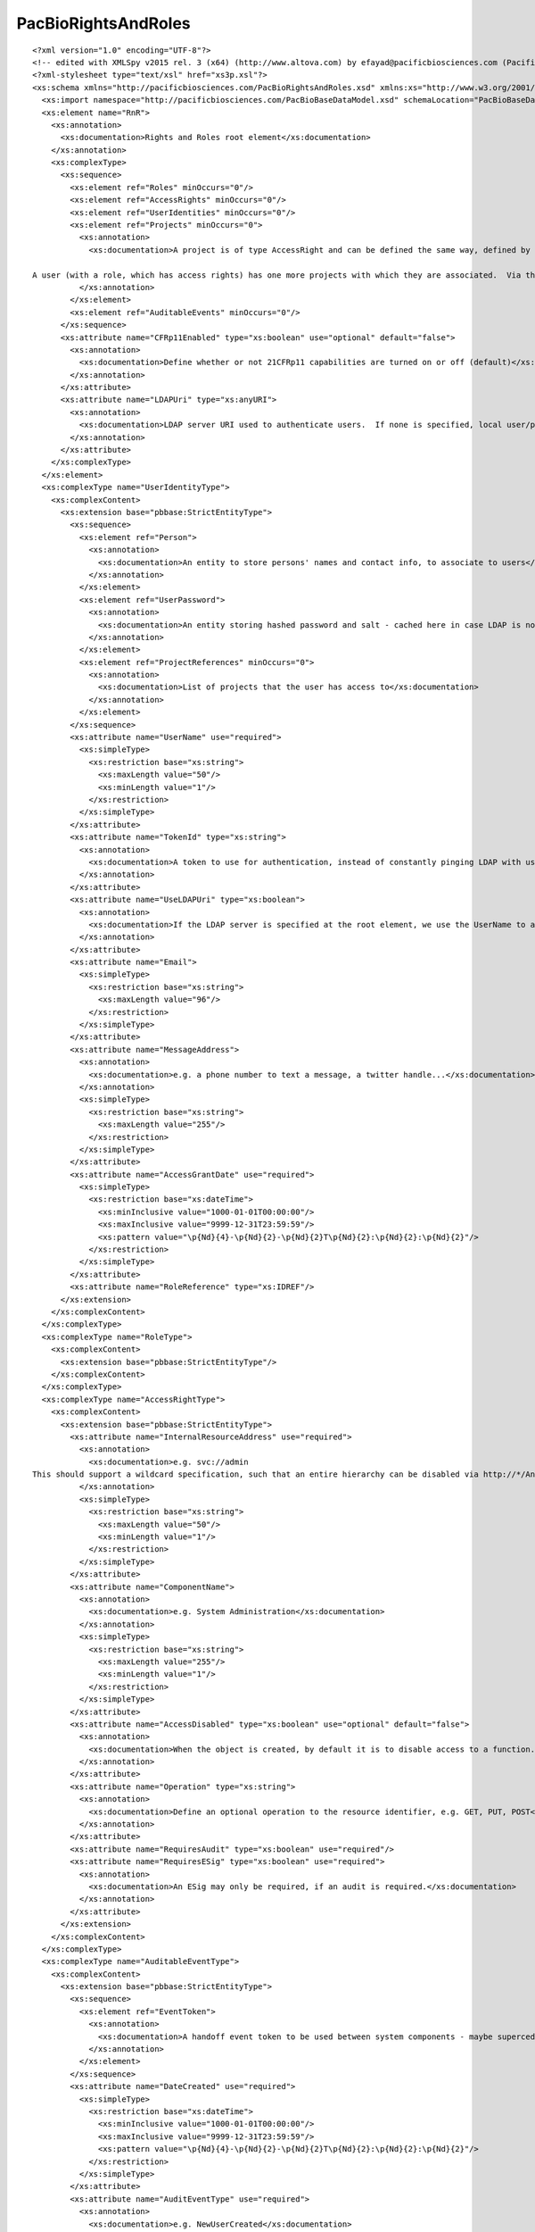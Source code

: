 ============================
PacBioRightsAndRoles
============================

::

  <?xml version="1.0" encoding="UTF-8"?>
  <!-- edited with XMLSpy v2015 rel. 3 (x64) (http://www.altova.com) by efayad@pacificbiosciences.com (Pacific Biosciences) -->
  <?xml-stylesheet type="text/xsl" href="xs3p.xsl"?>
  <xs:schema xmlns="http://pacificbiosciences.com/PacBioRightsAndRoles.xsd" xmlns:xs="http://www.w3.org/2001/XMLSchema" xmlns:pbbase="http://pacificbiosciences.com/PacBioBaseDataModel.xsd" targetNamespace="http://pacificbiosciences.com/PacBioRightsAndRoles.xsd" elementFormDefault="qualified" id="PacBioRightsAndRoles">
    <xs:import namespace="http://pacificbiosciences.com/PacBioBaseDataModel.xsd" schemaLocation="PacBioBaseDataModel.xsd"/>
    <xs:element name="RnR">
      <xs:annotation>
        <xs:documentation>Rights and Roles root element</xs:documentation>
      </xs:annotation>
      <xs:complexType>
        <xs:sequence>
          <xs:element ref="Roles" minOccurs="0"/>
          <xs:element ref="AccessRights" minOccurs="0"/>
          <xs:element ref="UserIdentities" minOccurs="0"/>
          <xs:element ref="Projects" minOccurs="0">
            <xs:annotation>
              <xs:documentation>A project is of type AccessRight and can be defined the same way, defined by a URI (ResoureId attribute) and access controlled by using the AccessDisabled attribute, set to 'false' to grant users access.
  
  A user (with a role, which has access rights) has one more projects with which they are associated.  Via this association, one or more users may own a project, and one or more users may be granted access to a project, simply by being associated with it.</xs:documentation>
            </xs:annotation>
          </xs:element>
          <xs:element ref="AuditableEvents" minOccurs="0"/>
        </xs:sequence>
        <xs:attribute name="CFRp11Enabled" type="xs:boolean" use="optional" default="false">
          <xs:annotation>
            <xs:documentation>Define whether or not 21CFRp11 capabilities are turned on or off (default)</xs:documentation>
          </xs:annotation>
        </xs:attribute>
        <xs:attribute name="LDAPUri" type="xs:anyURI">
          <xs:annotation>
            <xs:documentation>LDAP server URI used to authenticate users.  If none is specified, local user/password information is used to determine access.</xs:documentation>
          </xs:annotation>
        </xs:attribute>
      </xs:complexType>
    </xs:element>
    <xs:complexType name="UserIdentityType">
      <xs:complexContent>
        <xs:extension base="pbbase:StrictEntityType">
          <xs:sequence>
            <xs:element ref="Person">
              <xs:annotation>
                <xs:documentation>An entity to store persons' names and contact info, to associate to users</xs:documentation>
              </xs:annotation>
            </xs:element>
            <xs:element ref="UserPassword">
              <xs:annotation>
                <xs:documentation>An entity storing hashed password and salt - cached here in case LDAP is not availabel to authenticate, or the user does not exist in LDAP (i.e. adhoc user).</xs:documentation>
              </xs:annotation>
            </xs:element>
            <xs:element ref="ProjectReferences" minOccurs="0">
              <xs:annotation>
                <xs:documentation>List of projects that the user has access to</xs:documentation>
              </xs:annotation>
            </xs:element>
          </xs:sequence>
          <xs:attribute name="UserName" use="required">
            <xs:simpleType>
              <xs:restriction base="xs:string">
                <xs:maxLength value="50"/>
                <xs:minLength value="1"/>
              </xs:restriction>
            </xs:simpleType>
          </xs:attribute>
          <xs:attribute name="TokenId" type="xs:string">
            <xs:annotation>
              <xs:documentation>A token to use for authentication, instead of constantly pinging LDAP with user name/password</xs:documentation>
            </xs:annotation>
          </xs:attribute>
          <xs:attribute name="UseLDAPUri" type="xs:boolean">
            <xs:annotation>
              <xs:documentation>If the LDAP server is specified at the root element, we use the UserName to authenticate against that - i.e. no password info is necessary to be stored.</xs:documentation>
            </xs:annotation>
          </xs:attribute>
          <xs:attribute name="Email">
            <xs:simpleType>
              <xs:restriction base="xs:string">
                <xs:maxLength value="96"/>
              </xs:restriction>
            </xs:simpleType>
          </xs:attribute>
          <xs:attribute name="MessageAddress">
            <xs:annotation>
              <xs:documentation>e.g. a phone number to text a message, a twitter handle...</xs:documentation>
            </xs:annotation>
            <xs:simpleType>
              <xs:restriction base="xs:string">
                <xs:maxLength value="255"/>
              </xs:restriction>
            </xs:simpleType>
          </xs:attribute>
          <xs:attribute name="AccessGrantDate" use="required">
            <xs:simpleType>
              <xs:restriction base="xs:dateTime">
                <xs:minInclusive value="1000-01-01T00:00:00"/>
                <xs:maxInclusive value="9999-12-31T23:59:59"/>
                <xs:pattern value="\p{Nd}{4}-\p{Nd}{2}-\p{Nd}{2}T\p{Nd}{2}:\p{Nd}{2}:\p{Nd}{2}"/>
              </xs:restriction>
            </xs:simpleType>
          </xs:attribute>
          <xs:attribute name="RoleReference" type="xs:IDREF"/>
        </xs:extension>
      </xs:complexContent>
    </xs:complexType>
    <xs:complexType name="RoleType">
      <xs:complexContent>
        <xs:extension base="pbbase:StrictEntityType"/>
      </xs:complexContent>
    </xs:complexType>
    <xs:complexType name="AccessRightType">
      <xs:complexContent>
        <xs:extension base="pbbase:StrictEntityType">
          <xs:attribute name="InternalResourceAddress" use="required">
            <xs:annotation>
              <xs:documentation>e.g. svc://admin
  This should support a wildcard specification, such that an entire hierarchy can be disabled via http://*/Analysis/*</xs:documentation>
            </xs:annotation>
            <xs:simpleType>
              <xs:restriction base="xs:string">
                <xs:maxLength value="50"/>
                <xs:minLength value="1"/>
              </xs:restriction>
            </xs:simpleType>
          </xs:attribute>
          <xs:attribute name="ComponentName">
            <xs:annotation>
              <xs:documentation>e.g. System Administration</xs:documentation>
            </xs:annotation>
            <xs:simpleType>
              <xs:restriction base="xs:string">
                <xs:maxLength value="255"/>
                <xs:minLength value="1"/>
              </xs:restriction>
            </xs:simpleType>
          </xs:attribute>
          <xs:attribute name="AccessDisabled" type="xs:boolean" use="optional" default="false">
            <xs:annotation>
              <xs:documentation>When the object is created, by default it is to disable access to a function.  This should be set to 'false' in order to explicitly enable a function.</xs:documentation>
            </xs:annotation>
          </xs:attribute>
          <xs:attribute name="Operation" type="xs:string">
            <xs:annotation>
              <xs:documentation>Define an optional operation to the resource identifier, e.g. GET, PUT, POST</xs:documentation>
            </xs:annotation>
          </xs:attribute>
          <xs:attribute name="RequiresAudit" type="xs:boolean" use="required"/>
          <xs:attribute name="RequiresESig" type="xs:boolean" use="required">
            <xs:annotation>
              <xs:documentation>An ESig may only be required, if an audit is required.</xs:documentation>
            </xs:annotation>
          </xs:attribute>
        </xs:extension>
      </xs:complexContent>
    </xs:complexType>
    <xs:complexType name="AuditableEventType">
      <xs:complexContent>
        <xs:extension base="pbbase:StrictEntityType">
          <xs:sequence>
            <xs:element ref="EventToken">
              <xs:annotation>
                <xs:documentation>A handoff event token to be used between system components - maybe superceded by the user's tokenId</xs:documentation>
              </xs:annotation>
            </xs:element>
          </xs:sequence>
          <xs:attribute name="DateCreated" use="required">
            <xs:simpleType>
              <xs:restriction base="xs:dateTime">
                <xs:minInclusive value="1000-01-01T00:00:00"/>
                <xs:maxInclusive value="9999-12-31T23:59:59"/>
                <xs:pattern value="\p{Nd}{4}-\p{Nd}{2}-\p{Nd}{2}T\p{Nd}{2}:\p{Nd}{2}:\p{Nd}{2}"/>
              </xs:restriction>
            </xs:simpleType>
          </xs:attribute>
          <xs:attribute name="AuditEventType" use="required">
            <xs:annotation>
              <xs:documentation>e.g. NewUserCreated</xs:documentation>
            </xs:annotation>
            <xs:simpleType>
              <xs:restriction base="xs:string">
                <xs:maxLength value="255"/>
                <xs:minLength value="1"/>
              </xs:restriction>
            </xs:simpleType>
          </xs:attribute>
          <xs:attribute name="OldValue">
            <xs:simpleType>
              <xs:restriction base="xs:base64Binary">
                <xs:maxLength value="2147483647"/>
              </xs:restriction>
            </xs:simpleType>
          </xs:attribute>
          <xs:attribute name="NewValue" use="required">
            <xs:simpleType>
              <xs:restriction base="xs:base64Binary">
                <xs:maxLength value="2147483647"/>
                <xs:minLength value="1"/>
              </xs:restriction>
            </xs:simpleType>
          </xs:attribute>
          <xs:attribute name="Reason">
            <xs:simpleType>
              <xs:restriction base="xs:string">
                <xs:maxLength value="255"/>
              </xs:restriction>
            </xs:simpleType>
          </xs:attribute>
          <xs:attribute name="ESig">
            <xs:simpleType>
              <xs:restriction base="xs:base64Binary">
                <xs:maxLength value="2147483647"/>
              </xs:restriction>
            </xs:simpleType>
          </xs:attribute>
          <xs:attribute name="UserIdentityReference" type="xs:IDREF"/>
        </xs:extension>
      </xs:complexContent>
    </xs:complexType>
    <xs:complexType name="ProjectReferenceType">
      <xs:attribute name="ProjectId" type="xs:IDREF" use="required">
        <xs:annotation>
          <xs:documentation>Reference to a project ID</xs:documentation>
        </xs:annotation>
      </xs:attribute>
      <xs:attribute name="IsOwner" type="xs:boolean">
        <xs:annotation>
          <xs:documentation>Designate if the user has ownership of this project; note that multiple users may have ownership of the same project.</xs:documentation>
        </xs:annotation>
      </xs:attribute>
    </xs:complexType>
    <xs:element name="UserIdentity" type="UserIdentityType">
      <xs:annotation>
        <xs:documentation>A user entity relating to a person (optional) and role;</xs:documentation>
      </xs:annotation>
    </xs:element>
    <xs:element name="Role">
      <xs:annotation>
        <xs:documentation>The role a user would play in the system, e.g. Admin, tech</xs:documentation>
      </xs:annotation>
      <xs:complexType>
        <xs:complexContent>
          <xs:extension base="RoleType">
            <xs:sequence>
              <xs:element ref="AccessRightReferences" minOccurs="0"/>
              <xs:element ref="UserIdentityReferences" minOccurs="0"/>
            </xs:sequence>
          </xs:extension>
        </xs:complexContent>
      </xs:complexType>
    </xs:element>
    <xs:element name="AccessRight">
      <xs:annotation>
        <xs:documentation>Define the functions that a role is capable of accessing</xs:documentation>
      </xs:annotation>
      <xs:complexType>
        <xs:complexContent>
          <xs:extension base="AccessRightType">
            <xs:sequence>
              <xs:element ref="RoleReferences"/>
              <xs:element ref="AuditableEventReferences" minOccurs="0"/>
            </xs:sequence>
          </xs:extension>
        </xs:complexContent>
      </xs:complexType>
    </xs:element>
    <xs:element name="AuditableEvent" type="AuditableEventType">
      <xs:annotation>
        <xs:documentation>An auditable record is created if required for an access right</xs:documentation>
      </xs:annotation>
    </xs:element>
    <xs:element name="Project" type="AccessRightType">
      <xs:annotation>
        <xs:documentation>A project is of type AccessRight and can be defined the same way, defined by a URI (ResoureId attribute) and access controlled by using the AccessDisabled attribute, set to 'false' to grant users access.
  
  A user (with a role, which has access rights) has one more projects with which they’re associated.  Via this association, one or more users may own a project, and one or more users may be granted access to a project, simply by being associated with it.
  </xs:documentation>
      </xs:annotation>
    </xs:element>
    <xs:element name="EventToken">
      <xs:annotation>
        <xs:documentation>A handoff event token to be used between system components o</xs:documentation>
      </xs:annotation>
      <xs:complexType>
        <xs:attribute name="Token">
          <xs:simpleType>
            <xs:restriction base="xs:base64Binary">
              <xs:maxLength value="255"/>
            </xs:restriction>
          </xs:simpleType>
        </xs:attribute>
      </xs:complexType>
    </xs:element>
    <xs:element name="Person">
      <xs:annotation>
        <xs:documentation>a table to store persons' full names, to associate to users</xs:documentation>
      </xs:annotation>
      <xs:complexType>
        <xs:attribute name="FirstName">
          <xs:simpleType>
            <xs:restriction base="xs:string">
              <xs:maxLength value="50"/>
            </xs:restriction>
          </xs:simpleType>
        </xs:attribute>
        <xs:attribute name="MiddleName">
          <xs:simpleType>
            <xs:restriction base="xs:string">
              <xs:maxLength value="50"/>
            </xs:restriction>
          </xs:simpleType>
        </xs:attribute>
        <xs:attribute name="LastName" use="required">
          <xs:simpleType>
            <xs:restriction base="xs:string">
              <xs:maxLength value="50"/>
              <xs:minLength value="1"/>
            </xs:restriction>
          </xs:simpleType>
        </xs:attribute>
        <xs:attribute name="PhoneNumber" type="xs:string"/>
        <xs:attribute name="EMail" type="xs:string"/>
        <xs:attribute name="NotifyBySMS" type="xs:boolean"/>
        <xs:attribute name="NotifyByEmail" type="xs:boolean"/>
      </xs:complexType>
    </xs:element>
    <xs:element name="UserPassword">
      <xs:annotation>
        <xs:documentation>a table storing hashed password and salt</xs:documentation>
      </xs:annotation>
      <xs:complexType>
        <xs:attribute name="PasswordHash" use="required">
          <xs:simpleType>
            <xs:restriction base="xs:string">
              <xs:maxLength value="255"/>
              <xs:minLength value="1"/>
            </xs:restriction>
          </xs:simpleType>
        </xs:attribute>
        <xs:attribute name="Salt" use="required">
          <xs:simpleType>
            <xs:restriction base="xs:string">
              <xs:maxLength value="255"/>
              <xs:minLength value="1"/>
            </xs:restriction>
          </xs:simpleType>
        </xs:attribute>
        <xs:attribute name="Expired" type="xs:boolean" use="required"/>
      </xs:complexType>
    </xs:element>
    <xs:element name="Roles">
      <xs:annotation>
        <xs:documentation>An aggregation of one or more Role elements</xs:documentation>
      </xs:annotation>
      <xs:complexType>
        <xs:sequence>
          <xs:element ref="Role" maxOccurs="unbounded">
            <xs:annotation>
              <xs:documentation>The role a user would play in the system, e.g. Admin, tech, scientist, PI, etc.</xs:documentation>
            </xs:annotation>
          </xs:element>
        </xs:sequence>
      </xs:complexType>
    </xs:element>
    <xs:element name="AccessRights">
      <xs:annotation>
        <xs:documentation>An aggregation of one or more AccessRight elements</xs:documentation>
      </xs:annotation>
      <xs:complexType>
        <xs:sequence>
          <xs:element ref="AccessRight" maxOccurs="unbounded">
            <xs:annotation>
              <xs:documentation>Define the functions that a role is capable of accessing
  
  The name attribute should be used to define the Access Right's name.  The Component Name is the right's parent, in the hierarchy of functional access.
  
  The ResourceId, in this case, e.g. svc://admin, should support a wildcard specification, such that an entire hierarchy can be disabled via http://*/Analysis/*
  
  The AccessDisabled attribute may be used to allow/restrict (default) functionality.
  </xs:documentation>
            </xs:annotation>
          </xs:element>
        </xs:sequence>
      </xs:complexType>
    </xs:element>
    <xs:element name="UserIdentities">
      <xs:annotation>
        <xs:documentation>An aggregation of one or more UserIdentity elements</xs:documentation>
      </xs:annotation>
      <xs:complexType>
        <xs:sequence>
          <xs:element ref="UserIdentity" maxOccurs="unbounded"/>
        </xs:sequence>
      </xs:complexType>
    </xs:element>
    <xs:element name="AuditableEvents">
      <xs:annotation>
        <xs:documentation>An aggregation of one or more AuditableEvent elements</xs:documentation>
      </xs:annotation>
      <xs:complexType>
        <xs:sequence>
          <xs:element ref="AuditableEvent" maxOccurs="unbounded"/>
        </xs:sequence>
      </xs:complexType>
    </xs:element>
    <xs:element name="Projects">
      <xs:complexType>
        <xs:sequence>
          <xs:element ref="Project" maxOccurs="unbounded">
            <xs:annotation>
              <xs:documentation>An grouping of datasets and analysis jobs, with user access controls
  
  The Project type extends AccessRight, allowing a project to be defined by a URI (ResoureId attribute) and access controlled by using the AccessDisabled attribute, set to 'false' to grant users access.</xs:documentation>
            </xs:annotation>
          </xs:element>
        </xs:sequence>
      </xs:complexType>
    </xs:element>
    <xs:element name="AccessRightReferences">
      <xs:annotation>
        <xs:documentation>List of IDREFs to AccessRight element UUIDs</xs:documentation>
      </xs:annotation>
      <xs:complexType>
        <xs:sequence>
          <xs:element name="AccessRightReference" type="xs:IDREF" maxOccurs="unbounded">
            <xs:annotation>
              <xs:documentation>IDREF to an AccessRight element UUID</xs:documentation>
            </xs:annotation>
          </xs:element>
        </xs:sequence>
      </xs:complexType>
    </xs:element>
    <xs:element name="UserIdentityReferences">
      <xs:annotation>
        <xs:documentation>List of IDREFs to UserIdentity element UUIDs</xs:documentation>
      </xs:annotation>
      <xs:complexType>
        <xs:sequence>
          <xs:element name="UserIdentityReference" type="xs:IDREF" maxOccurs="unbounded">
            <xs:annotation>
              <xs:documentation>IDREF to a UserIdentity element UUID</xs:documentation>
            </xs:annotation>
          </xs:element>
        </xs:sequence>
      </xs:complexType>
    </xs:element>
    <xs:element name="AuditableEventReferences">
      <xs:annotation>
        <xs:documentation>List of IDREFs to AuditableEvent element UUIDs</xs:documentation>
      </xs:annotation>
      <xs:complexType>
        <xs:sequence>
          <xs:element name="AuditableEventReference" type="xs:IDREF" maxOccurs="unbounded">
            <xs:annotation>
              <xs:documentation>IDREF to an AuditableEvent element UUID</xs:documentation>
            </xs:annotation>
          </xs:element>
        </xs:sequence>
      </xs:complexType>
    </xs:element>
    <xs:element name="RoleReferences">
      <xs:annotation>
        <xs:documentation>List of IDREFs to Role element UUIDs</xs:documentation>
      </xs:annotation>
      <xs:complexType>
        <xs:sequence>
          <xs:element name="RoleReference" type="xs:IDREF" maxOccurs="unbounded">
            <xs:annotation>
              <xs:documentation>IDREF to a Role element UUID</xs:documentation>
            </xs:annotation>
          </xs:element>
        </xs:sequence>
      </xs:complexType>
    </xs:element>
    <xs:element name="ProjectReferences">
      <xs:annotation>
        <xs:documentation>List of IDREFs to DataUserGroup element UUIDs</xs:documentation>
      </xs:annotation>
      <xs:complexType>
        <xs:sequence>
          <xs:element name="ProjectReference" type="ProjectReferenceType" maxOccurs="unbounded">
            <xs:annotation>
              <xs:documentation>List of 1 or more projects that the user has access to, or owndership of.</xs:documentation>
            </xs:annotation>
          </xs:element>
        </xs:sequence>
      </xs:complexType>
    </xs:element>
  </xs:schema>
